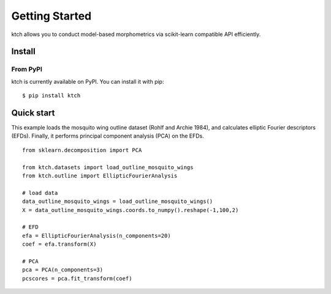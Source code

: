 #####################################
Getting Started
#####################################

ktch allows you to conduct model-based morphometrics via scikit-learn compatible API efficiently.

Install
===================================================

From PyPI
-------------------------------------

ktch is currently available on PyPI. You can install it with pip::

    $ pip install ktch


Quick start
===================================================

This example loads the mosquito wing outline dataset (Rohlf and Archie 1984), and calculates elliptic Fourier descriptors (EFDs).
Finally, it performs principal component analysis (PCA) on the EFDs.

::

    from sklearn.decomposition import PCA

    from ktch.datasets import load_outline_mosquito_wings
    from ktch.outline import EllipticFourierAnalysis

    # load data
    data_outline_mosquito_wings = load_outline_mosquito_wings()
    X = data_outline_mosquito_wings.coords.to_numpy().reshape(-1,100,2)

    # EFD
    efa = EllipticFourierAnalysis(n_components=20)
    coef = efa.transform(X)

    # PCA
    pca = PCA(n_components=3)
    pcscores = pca.fit_transform(coef)



